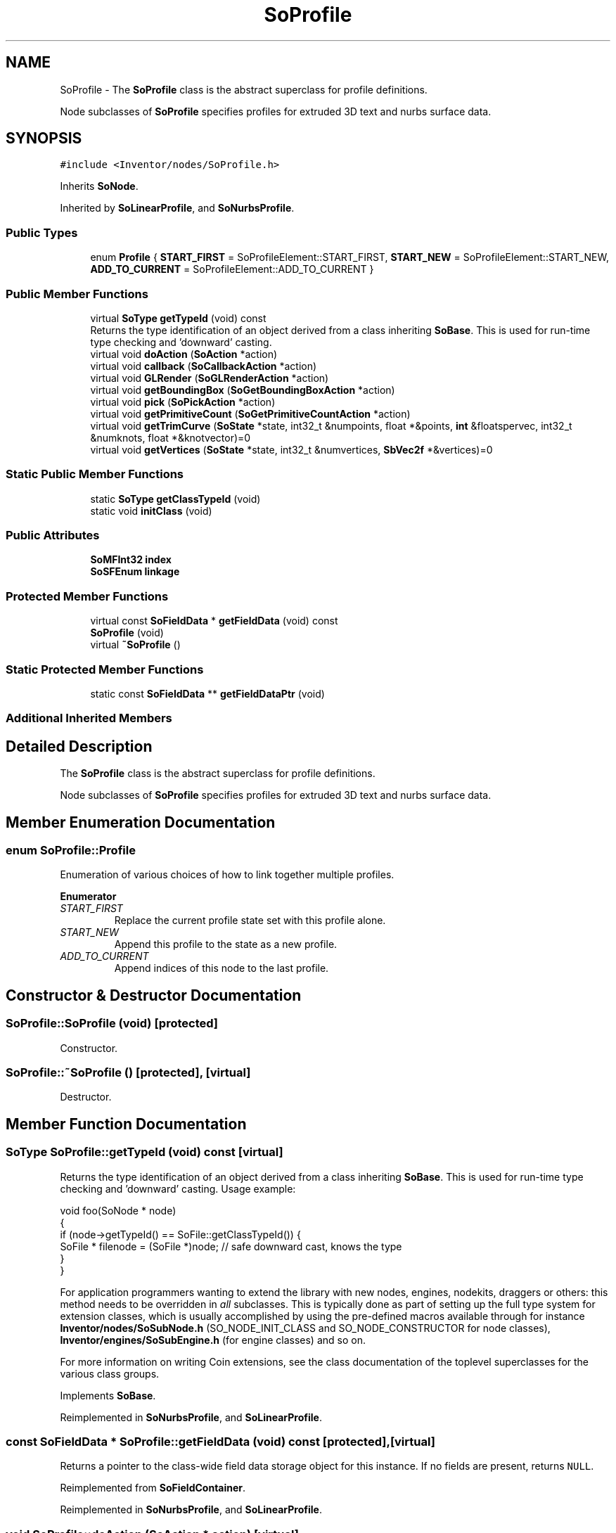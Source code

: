 .TH "SoProfile" 3 "Sun May 28 2017" "Version 4.0.0a" "Coin" \" -*- nroff -*-
.ad l
.nh
.SH NAME
SoProfile \- The \fBSoProfile\fP class is the abstract superclass for profile definitions\&.
.PP
Node subclasses of \fBSoProfile\fP specifies profiles for extruded 3D text and nurbs surface data\&.  

.SH SYNOPSIS
.br
.PP
.PP
\fC#include <Inventor/nodes/SoProfile\&.h>\fP
.PP
Inherits \fBSoNode\fP\&.
.PP
Inherited by \fBSoLinearProfile\fP, and \fBSoNurbsProfile\fP\&.
.SS "Public Types"

.in +1c
.ti -1c
.RI "enum \fBProfile\fP { \fBSTART_FIRST\fP = SoProfileElement::START_FIRST, \fBSTART_NEW\fP = SoProfileElement::START_NEW, \fBADD_TO_CURRENT\fP = SoProfileElement::ADD_TO_CURRENT }"
.br
.in -1c
.SS "Public Member Functions"

.in +1c
.ti -1c
.RI "virtual \fBSoType\fP \fBgetTypeId\fP (void) const"
.br
.RI "Returns the type identification of an object derived from a class inheriting \fBSoBase\fP\&. This is used for run-time type checking and 'downward' casting\&. "
.ti -1c
.RI "virtual void \fBdoAction\fP (\fBSoAction\fP *action)"
.br
.ti -1c
.RI "virtual void \fBcallback\fP (\fBSoCallbackAction\fP *action)"
.br
.ti -1c
.RI "virtual void \fBGLRender\fP (\fBSoGLRenderAction\fP *action)"
.br
.ti -1c
.RI "virtual void \fBgetBoundingBox\fP (\fBSoGetBoundingBoxAction\fP *action)"
.br
.ti -1c
.RI "virtual void \fBpick\fP (\fBSoPickAction\fP *action)"
.br
.ti -1c
.RI "virtual void \fBgetPrimitiveCount\fP (\fBSoGetPrimitiveCountAction\fP *action)"
.br
.ti -1c
.RI "virtual void \fBgetTrimCurve\fP (\fBSoState\fP *state, int32_t &numpoints, float *&points, \fBint\fP &floatspervec, int32_t &numknots, float *&knotvector)=0"
.br
.ti -1c
.RI "virtual void \fBgetVertices\fP (\fBSoState\fP *state, int32_t &numvertices, \fBSbVec2f\fP *&vertices)=0"
.br
.in -1c
.SS "Static Public Member Functions"

.in +1c
.ti -1c
.RI "static \fBSoType\fP \fBgetClassTypeId\fP (void)"
.br
.ti -1c
.RI "static void \fBinitClass\fP (void)"
.br
.in -1c
.SS "Public Attributes"

.in +1c
.ti -1c
.RI "\fBSoMFInt32\fP \fBindex\fP"
.br
.ti -1c
.RI "\fBSoSFEnum\fP \fBlinkage\fP"
.br
.in -1c
.SS "Protected Member Functions"

.in +1c
.ti -1c
.RI "virtual const \fBSoFieldData\fP * \fBgetFieldData\fP (void) const"
.br
.ti -1c
.RI "\fBSoProfile\fP (void)"
.br
.ti -1c
.RI "virtual \fB~SoProfile\fP ()"
.br
.in -1c
.SS "Static Protected Member Functions"

.in +1c
.ti -1c
.RI "static const \fBSoFieldData\fP ** \fBgetFieldDataPtr\fP (void)"
.br
.in -1c
.SS "Additional Inherited Members"
.SH "Detailed Description"
.PP 
The \fBSoProfile\fP class is the abstract superclass for profile definitions\&.
.PP
Node subclasses of \fBSoProfile\fP specifies profiles for extruded 3D text and nurbs surface data\&. 
.SH "Member Enumeration Documentation"
.PP 
.SS "enum \fBSoProfile::Profile\fP"
Enumeration of various choices of how to link together multiple profiles\&. 
.PP
\fBEnumerator\fP
.in +1c
.TP
\fB\fISTART_FIRST \fP\fP
Replace the current profile state set with this profile alone\&. 
.TP
\fB\fISTART_NEW \fP\fP
Append this profile to the state as a new profile\&. 
.TP
\fB\fIADD_TO_CURRENT \fP\fP
Append indices of this node to the last profile\&. 
.SH "Constructor & Destructor Documentation"
.PP 
.SS "SoProfile::SoProfile (void)\fC [protected]\fP"
Constructor\&. 
.SS "SoProfile::~SoProfile ()\fC [protected]\fP, \fC [virtual]\fP"
Destructor\&. 
.SH "Member Function Documentation"
.PP 
.SS "\fBSoType\fP SoProfile::getTypeId (void) const\fC [virtual]\fP"

.PP
Returns the type identification of an object derived from a class inheriting \fBSoBase\fP\&. This is used for run-time type checking and 'downward' casting\&. Usage example:
.PP
.PP
.nf
void foo(SoNode * node)
{
  if (node->getTypeId() == SoFile::getClassTypeId()) {
    SoFile * filenode = (SoFile *)node;  // safe downward cast, knows the type
  }
}
.fi
.PP
.PP
For application programmers wanting to extend the library with new nodes, engines, nodekits, draggers or others: this method needs to be overridden in \fIall\fP subclasses\&. This is typically done as part of setting up the full type system for extension classes, which is usually accomplished by using the pre-defined macros available through for instance \fBInventor/nodes/SoSubNode\&.h\fP (SO_NODE_INIT_CLASS and SO_NODE_CONSTRUCTOR for node classes), \fBInventor/engines/SoSubEngine\&.h\fP (for engine classes) and so on\&.
.PP
For more information on writing Coin extensions, see the class documentation of the toplevel superclasses for the various class groups\&. 
.PP
Implements \fBSoBase\fP\&.
.PP
Reimplemented in \fBSoNurbsProfile\fP, and \fBSoLinearProfile\fP\&.
.SS "const \fBSoFieldData\fP * SoProfile::getFieldData (void) const\fC [protected]\fP, \fC [virtual]\fP"
Returns a pointer to the class-wide field data storage object for this instance\&. If no fields are present, returns \fCNULL\fP\&. 
.PP
Reimplemented from \fBSoFieldContainer\fP\&.
.PP
Reimplemented in \fBSoNurbsProfile\fP, and \fBSoLinearProfile\fP\&.
.SS "void SoProfile::doAction (\fBSoAction\fP * action)\fC [virtual]\fP"
This function performs the typical operation of a node for any action\&. 
.PP
Reimplemented from \fBSoNode\fP\&.
.SS "void SoProfile::callback (\fBSoCallbackAction\fP * action)\fC [virtual]\fP"
Action method for \fBSoCallbackAction\fP\&.
.PP
Simply updates the state according to how the node behaves for the render action, so the application programmer can use the \fBSoCallbackAction\fP for extracting information about the scene graph\&. 
.PP
Reimplemented from \fBSoNode\fP\&.
.SS "void SoProfile::GLRender (\fBSoGLRenderAction\fP * action)\fC [virtual]\fP"
Action method for the \fBSoGLRenderAction\fP\&.
.PP
This is called during rendering traversals\&. Nodes influencing the rendering state in any way or who wants to throw geometry primitives at OpenGL overrides this method\&. 
.PP
Reimplemented from \fBSoNode\fP\&.
.SS "void SoProfile::getBoundingBox (\fBSoGetBoundingBoxAction\fP * action)\fC [virtual]\fP"
Action method for the \fBSoGetBoundingBoxAction\fP\&.
.PP
Calculates bounding box and center coordinates for node and modifies the values of the \fIaction\fP to encompass the bounding box for this node and to shift the center point for the scene more towards the one for this node\&.
.PP
Nodes influencing how geometry nodes calculates their bounding box also overrides this method to change the relevant state variables\&. 
.PP
Reimplemented from \fBSoNode\fP\&.
.SS "void SoProfile::pick (\fBSoPickAction\fP * action)\fC [virtual]\fP"
Action method for \fBSoPickAction\fP\&.
.PP
Does common processing for \fBSoPickAction\fP \fIaction\fP instances\&. 
.PP
Reimplemented from \fBSoNode\fP\&.
.SS "void SoProfile::getPrimitiveCount (\fBSoGetPrimitiveCountAction\fP * action)\fC [virtual]\fP"
Action method for the \fBSoGetPrimitiveCountAction\fP\&.
.PP
Calculates the number of triangle, line segment and point primitives for the node and adds these to the counters of the \fIaction\fP\&.
.PP
Nodes influencing how geometry nodes calculates their primitive count also overrides this method to change the relevant state variables\&. 
.PP
Reimplemented from \fBSoNode\fP\&.
.SS "void SoProfile::getTrimCurve (\fBSoState\fP * state, int32_t & numpoints, float *& points, \fBint\fP & floatspervec, int32_t & numknots, float *& knotvector)\fC [pure virtual]\fP"
Return \fIpoints\fP and \fIknotvector\fP of the \fIstate\fP\&. 
.PP
Implemented in \fBSoNurbsProfile\fP, and \fBSoLinearProfile\fP\&.
.SS "void SoProfile::getVertices (\fBSoState\fP * state, int32_t & numvertices, \fBSbVec2f\fP *& vertices)\fC [pure virtual]\fP"
Return vertex set of \fIstate\fP\&. 
.PP
Implemented in \fBSoNurbsProfile\fP, and \fBSoLinearProfile\fP\&.
.SH "Member Data Documentation"
.PP 
.SS "\fBSoMFInt32\fP SoProfile::index"
Profile coordinate indices\&.
.PP
These must match what is available from previous \fBSoProfileCoordinate2\fP and \fBSoProfileCoordinate3\fP nodes in the traversal\&. 
.SS "\fBSoSFEnum\fP SoProfile::linkage"
How the indices of this profile node should be combined with the current profile index set of the traversal state\&.
.PP
Default value is \fBSoProfile::START_FIRST\fP\&. 

.SH "Author"
.PP 
Generated automatically by Doxygen for Coin from the source code\&.
